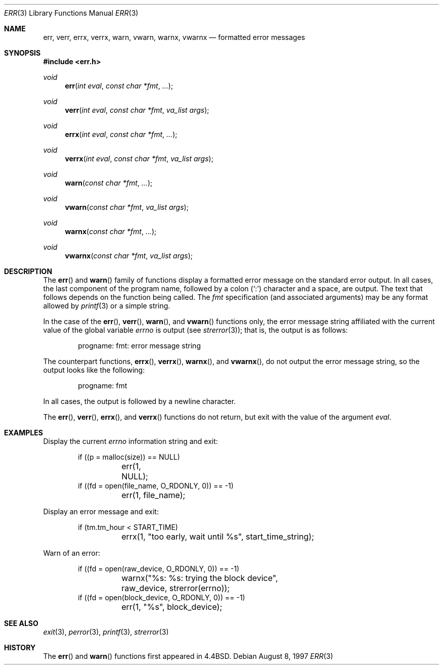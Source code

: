 .\"	$OpenBSD: err.3,v 1.8 1999/07/09 13:35:16 aaron Exp $
.\"
.\" Copyright (c) 1993
.\"	The Regents of the University of California.  All rights reserved.
.\"
.\" Redistribution and use in source and binary forms, with or without
.\" modification, are permitted provided that the following conditions
.\" are met:
.\" 1. Redistributions of source code must retain the above copyright
.\"    notice, this list of conditions and the following disclaimer.
.\" 2. Redistributions in binary form must reproduce the above copyright
.\"    notice, this list of conditions and the following disclaimer in the
.\"    documentation and/or other materials provided with the distribution.
.\" 3. All advertising materials mentioning features or use of this software
.\"    must display the following acknowledgement:
.\"	This product includes software developed by the University of
.\"	California, Berkeley and its contributors.
.\" 4. Neither the name of the University nor the names of its contributors
.\"    may be used to endorse or promote products derived from this software
.\"    without specific prior written permission.
.\"
.\" THIS SOFTWARE IS PROVIDED BY THE REGENTS AND CONTRIBUTORS ``AS IS'' AND
.\" ANY EXPRESS OR IMPLIED WARRANTIES, INCLUDING, BUT NOT LIMITED TO, THE
.\" IMPLIED WARRANTIES OF MERCHANTABILITY AND FITNESS FOR A PARTICULAR PURPOSE
.\" ARE DISCLAIMED.  IN NO EVENT SHALL THE REGENTS OR CONTRIBUTORS BE LIABLE
.\" FOR ANY DIRECT, INDIRECT, INCIDENTAL, SPECIAL, EXEMPLARY, OR CONSEQUENTIAL
.\" DAMAGES (INCLUDING, BUT NOT LIMITED TO, PROCUREMENT OF SUBSTITUTE GOODS
.\" OR SERVICES; LOSS OF USE, DATA, OR PROFITS; OR BUSINESS INTERRUPTION)
.\" HOWEVER CAUSED AND ON ANY THEORY OF LIABILITY, WHETHER IN CONTRACT, STRICT
.\" LIABILITY, OR TORT (INCLUDING NEGLIGENCE OR OTHERWISE) ARISING IN ANY WAY
.\" OUT OF THE USE OF THIS SOFTWARE, EVEN IF ADVISED OF THE POSSIBILITY OF
.\" SUCH DAMAGE.
.\"
.Dd August 8, 1997
.Dt ERR 3
.Os
.Sh NAME
.Nm err ,
.Nm verr ,
.Nm errx ,
.Nm verrx ,
.Nm warn ,
.Nm vwarn ,
.Nm warnx ,
.Nm vwarnx
.Nd formatted error messages
.Sh SYNOPSIS
.Fd #include <err.h>
.Ft void
.Fn err "int eval" "const char *fmt" "..."
.Ft void
.Fn verr "int eval" "const char *fmt" "va_list args"
.Ft void
.Fn errx "int eval" "const char *fmt" "..."
.Ft void
.Fn verrx "int eval" "const char *fmt" "va_list args"
.Ft void
.Fn warn "const char *fmt" "..."
.Ft void
.Fn vwarn "const char *fmt" "va_list args"
.Ft void
.Fn warnx "const char *fmt" "..."
.Ft void
.Fn vwarnx "const char *fmt" "va_list args"
.Sh DESCRIPTION
The
.Fn err
and
.Fn warn
family of functions display a formatted error message on the standard
error output.
In all cases, the last component of the program name, followed by
a colon
.Pq Sq \&:
character and a space, are output.
The text that follows depends on the function being called.
The
.Fa fmt
specification (and associated arguments) may be any format allowed by
.Xr printf 3
or a simple string.
.Pp
In the case of the
.Fn err ,
.Fn verr ,
.Fn warn ,
and
.Fn vwarn
functions only, the error message string affiliated with the current value of
the global variable
.Va errno
is output (see
.Xr strerror 3 ) ;
that is, the output is as follows:
.Bd -literal -offset indent
progname: fmt: error message string
.Ed
.Pp
The counterpart functions,
.Fn errx ,
.Fn verrx ,
.Fn warnx ,
and
.Fn vwarnx ,
do not output the error message string, so the output looks like the following:
.Bd -literal -offset indent
progname: fmt
.Ed
.Pp
In all cases, the output is followed by a newline character.
.Pp
The
.Fn err ,
.Fn verr ,
.Fn errx ,
and
.Fn verrx
functions do not return, but exit with the value of the argument
.Fa eval .
.Sh EXAMPLES
Display the current
.Va errno
information string and exit:
.Bd -literal -offset indent
if ((p = malloc(size)) == NULL)
	err(1, NULL);
if ((fd = open(file_name, O_RDONLY, 0)) == -1)
	err(1, file_name);
.Ed
.Pp
Display an error message and exit:
.Bd -literal -offset indent
if (tm.tm_hour < START_TIME)
	errx(1, "too early, wait until %s", start_time_string);
.Ed
.Pp
Warn of an error:
.Bd -literal -offset indent
if ((fd = open(raw_device, O_RDONLY, 0)) == -1)
	warnx("%s: %s: trying the block device",
	    raw_device, strerror(errno));
if ((fd = open(block_device, O_RDONLY, 0)) == -1)
	err(1, "%s", block_device);
.Ed
.Sh SEE ALSO
.Xr exit 3 ,
.Xr perror 3 ,
.Xr printf 3 ,
.Xr strerror 3
.Sh HISTORY
The
.Fn err
and
.Fn warn
functions first appeared in
.Bx 4.4 .
